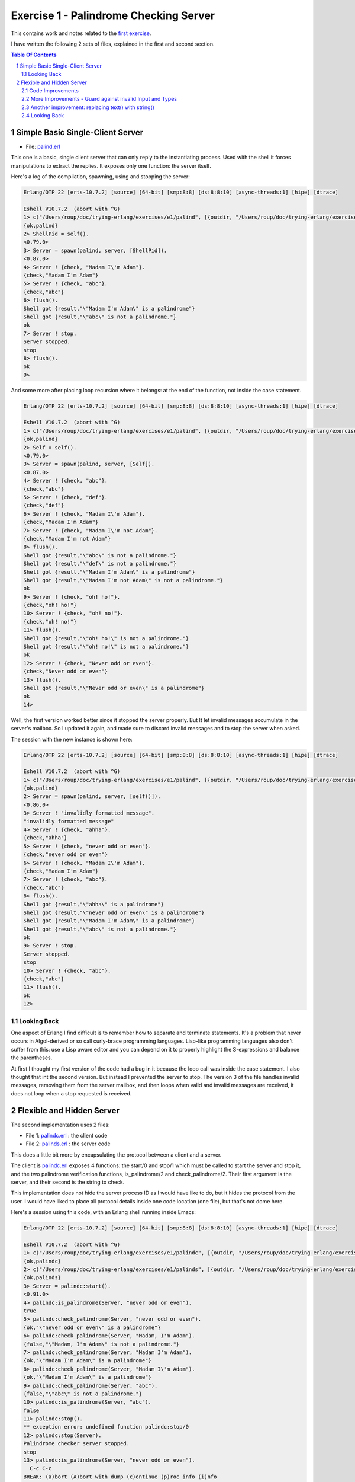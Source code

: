 =======================================
Exercise 1 - Palindrome Checking Server
=======================================


This contains work and notes related to the `first exercise`_.

I have written the following 2 sets of files, explained in the first and
second section.

.. contents::  **Table Of Contents**
.. sectnum::



Simple Basic Single-Client Server
=================================

- File: palind.erl_

This one is a basic, single client server that can
only reply to the instantiating process.  Used with the shell it forces
manipulations to extract the replies.  It exposes only one function: the
server itself.


Here's a log of the compilation, spawning, using and stopping the server:

.. code:: erlang

    Erlang/OTP 22 [erts-10.7.2] [source] [64-bit] [smp:8:8] [ds:8:8:10] [async-threads:1] [hipe] [dtrace]

    Eshell V10.7.2  (abort with ^G)
    1> c("/Users/roup/doc/trying-erlang/exercises/e1/palind", [{outdir, "/Users/roup/doc/trying-erlang/exercises/e1/"}]).
    {ok,palind}
    2> ShellPid = self().
    <0.79.0>
    3> Server = spawn(palind, server, [ShellPid]).
    <0.87.0>
    4> Server ! {check, "Madam I\'m Adam"}.
    {check,"Madam I'm Adam"}
    5> Server ! {check, "abc"}.
    {check,"abc"}
    6> flush().
    Shell got {result,"\"Madam I'm Adam\" is a palindrome"}
    Shell got {result,"\"abc\" is not a palindrome."}
    ok
    7> Server ! stop.
    Server stopped.
    stop
    8> flush().
    ok
    9>

And some more after placing loop recursion where it belongs: at the end of
the function, not inside the case statement.

.. code:: erlang

    Erlang/OTP 22 [erts-10.7.2] [source] [64-bit] [smp:8:8] [ds:8:8:10] [async-threads:1] [hipe] [dtrace]

    Eshell V10.7.2  (abort with ^G)
    1> c("/Users/roup/doc/trying-erlang/exercises/e1/palind", [{outdir, "/Users/roup/doc/trying-erlang/exercises/e1/"}]).
    {ok,palind}
    2> Self = self().
    <0.79.0>
    3> Server = spawn(palind, server, [Self]).
    <0.87.0>
    4> Server ! {check, "abc"}.
    {check,"abc"}
    5> Server ! {check, "def"}.
    {check,"def"}
    6> Server ! {check, "Madam I\'m Adam"}.
    {check,"Madam I'm Adam"}
    7> Server ! {check, "Madam I\'m not Adam"}.
    {check,"Madam I'm not Adam"}
    8> flush().
    Shell got {result,"\"abc\" is not a palindrome."}
    Shell got {result,"\"def\" is not a palindrome."}
    Shell got {result,"\"Madam I'm Adam\" is a palindrome"}
    Shell got {result,"\"Madam I'm not Adam\" is not a palindrome."}
    ok
    9> Server ! {check, "oh! ho!"}.
    {check,"oh! ho!"}
    10> Server ! {check, "oh! no!"}.
    {check,"oh! no!"}
    11> flush().
    Shell got {result,"\"oh! ho!\" is not a palindrome."}
    Shell got {result,"\"oh! no!\" is not a palindrome."}
    ok
    12> Server ! {check, "Never odd or even"}.
    {check,"Never odd or even"}
    13> flush().
    Shell got {result,"\"Never odd or even\" is a palindrome"}
    ok
    14>

.. _first exercise: https://www.futurelearn.com/courses/concurrent-programming-erlang/3/steps/488334
.. _palind.erl:     palind.erl


Well, the first version worked better since it stopped the server properly.
But It let invalid messages accumulate in the server's mailbox.
So I updated it again, and made sure to discard invalid messages and to stop
the server when asked.

The session with the new instance is shown here:

.. code:: erlang



    Erlang/OTP 22 [erts-10.7.2] [source] [64-bit] [smp:8:8] [ds:8:8:10] [async-threads:1] [hipe] [dtrace]

    Eshell V10.7.2  (abort with ^G)
    1> c("/Users/roup/doc/trying-erlang/exercises/e1/palind", [{outdir, "/Users/roup/doc/trying-erlang/exercises/e1/"}]).
    {ok,palind}
    2> Server = spawn(palind, server, [self()]).
    <0.86.0>
    3> Server ! "invalidly formatted message".
    "invalidly formatted message"
    4> Server ! {check, "ahha"}.
    {check,"ahha"}
    5> Server ! {check, "never odd or even"}.
    {check,"never odd or even"}
    6> Server ! {check, "Madam I\'m Adam"}.
    {check,"Madam I'm Adam"}
    7> Server ! {check, "abc"}.
    {check,"abc"}
    8> flush().
    Shell got {result,"\"ahha\" is a palindrome"}
    Shell got {result,"\"never odd or even\" is a palindrome"}
    Shell got {result,"\"Madam I'm Adam\" is a palindrome"}
    Shell got {result,"\"abc\" is not a palindrome."}
    ok
    9> Server ! stop.
    Server stopped.
    stop
    10> Server ! {check, "abc"}.
    {check,"abc"}
    11> flush().
    ok
    12>


Looking Back
------------

One aspect of Erlang I find difficult is to remember how to separate and
terminate statements.  It's a problem that never occurs in Algol-derived
or so call curly-brace programming languages.  Lisp-like programming languages
also don't suffer from this: use a Lisp aware editor and you can depend on it
to properly highlight the S-expressions and balance the parentheses.

At first I thought my first version of the code had a bug in it because the
loop call was inside the case statement.  I also thought that int the second
version.  But instead I prevented the server to stop.
The version 3 of the file handles invalid messages, removing them from the
server mailbox, and then loops when valid and invalid messages are received,
it does not loop when a stop requested is received.




Flexible and Hidden Server
==========================

The second implementation uses 2 files:

- File 1: palindc.erl_  : the client code
- File 2: palinds.erl_   : the server code

This  does a little bit more by encapsulating the protocol between a
client and a server.

The client is `palindc.erl`_ exposes 4 functions: the start/0 and stop/1
which must be called to start the server and stop it, and the two
palindrome verification functions, is_palindrome/2 and
check_palindrome/2.  Their first argument is the server, and their second
is the  string to check.

This implementation does not hide the server process ID as I would have like
to do, but it hides the protocol from the user.  I would have liked to place
all protocol details inside one code location (one file), but that's not dome
here.


Here's a session using this code, with an Erlang shell running inside Emacs:

.. code:: erlang

    Erlang/OTP 22 [erts-10.7.2] [source] [64-bit] [smp:8:8] [ds:8:8:10] [async-threads:1] [hipe] [dtrace]

    Eshell V10.7.2  (abort with ^G)
    1> c("/Users/roup/doc/trying-erlang/exercises/e1/palindc", [{outdir, "/Users/roup/doc/trying-erlang/exercises/e1/"}]).
    {ok,palindc}
    2> c("/Users/roup/doc/trying-erlang/exercises/e1/palinds", [{outdir, "/Users/roup/doc/trying-erlang/exercises/e1/"}]).
    {ok,palinds}
    3> Server = palindc:start().
    <0.91.0>
    4> palindc:is_palindrome(Server, "never odd or even").
    true
    5> palindc:check_palindrome(Server, "never odd or even").
    {ok,"\"never odd or even\" is a palindrome"}
    6> palindc:check_palindrome(Server, "Madam, I'm Adam").
    {false,"\"Madam, I'm Adam\" is not a palindrome."}
    7> palindc:check_palindrome(Server, "Madam I'm Adam").
    {ok,"\"Madam I'm Adam\" is a palindrome"}
    8> palindc:check_palindrome(Server, "Madam I\'m Adam").
    {ok,"\"Madam I'm Adam\" is a palindrome"}
    9> palindc:check_palindrome(Server, "abc").
    {false,"\"abc\" is not a palindrome."}
    10> palindc:is_palindrome(Server, "abc").
    false
    11> palindc:stop().
    ** exception error: undefined function palindc:stop/0
    12> palindc:stop(Server).
    Palindrome checker server stopped.
    stop
    13> palindc:is_palindrome(Server, "never odd or even").
      C-c C-c
    BREAK: (a)bort (A)bort with dump (c)ontinue (p)roc info (i)nfo
           (l)oaded (v)ersion (k)ill (D)b-tables (d)istribution
    a

    Process inferior-erlang finished


Code Improvements
-----------------

After the first implementation I did the following changes:

- Renamed the variable `Client` to `From`.  Both are valid, but the second is
  shorter and seems to be used more often in Erlang.  In an environment where
  everything is a communication channel link, `From` is probably a little more
  flexible.
- There was nothing preventing some other process from sending some answers
  back to the client, so I modified the protocol between palindc_ and palinds_
  such that the Pid of the server is part of the reply message, allowing the
  client to discard messages received from some other processes.

And then yet another change: adding a timeout in the client in case the server
was stopped.  The new code for the 2 functions is now:

.. code:: erlang

    is_palindrome(Server, Text) ->
        Server ! {self(), check, Text},
        receive
            {Server, {is_a_palindrome, _}}  -> true;
            {Server, {not_a_palindrome, _}} -> false;
            _Other                          -> {error, _Other}
        after 1000 -> {timeout, Text}     %% <- new!
        end.

    check_palindrome(Server, Text) ->
        Server ! {self(), check, Text},
        receive
            {Server, {is_a_palindrome,  Report}} -> {ok, Report};
            {Server, {not_a_palindrome, Report}} -> {false, Report};
            _Other                               -> {error, _Other}
        after 1000 -> {timeout, Text}     %% <- new!
        end.

I would have liked to specify a timeout as a constant somewhere, used in both
functions instead of being hard coded, but that'll be for later.  At least
now, calling these functions when the server is stopped will no longer hang
the caller.

Here's a session using this new code:

.. code:: erlang

    Erlang/OTP 22 [erts-10.7.2] [source] [64-bit] [smp:8:8] [ds:8:8:10] [async-threads:1] [hipe] [dtrace]

    Eshell V10.7.2  (abort with ^G)
    1> Server = palindc:start().
    <0.81.0>
    2> palindc:is_palindrome(Server, "abba").
    true
    3> palindc:check_palindrome(Server, "abba").
    {ok,"\"abba\" is a palindrome"}
    4> palindc:check_palindrome(Server, "abbacus").
    {false,"\"abbacus\" is not a palindrome."}
    5> palindc:stop(Server).
    Palindrome checker server stopped.
    stop
    6> palindc:check_palindrome(Server, "abbacus").
    {timeout,"abbacus"}
    7> palindc:is_palindrome(Server, "abba").
    {timeout,"abba"}
    8>

The calls at 6 and 7 are done while the server is stopped, so the returned
value indicates a timeout.

Now lets see what happens if I send an invalid message, not handled by the
code:

.. code:: erlang

    9> f(Server).
    ok
    10> Server = palindc:start().
    <0.92.0>
    11> palindc:is_palindrome(Server, 1.0).
    =ERROR REPORT==== 24-Jun-2020::12:02:10.566701 ===
    Error in process <0.92.0> with exit value:
    {function_clause,[{lists,'-filter/2-lc$^0/1-0-',
                             [1.0],
                             [{file,"lists.erl"},{line,1286}]},
                      {palinds,palindrome_check,1,
                               [{file,"/Users/roup/doc/trying-erlang/exercises/e1/palinds.erl"},
                                {line,34}]},
                      {palinds,loop,0,
                               [{file,"/Users/roup/doc/trying-erlang/exercises/e1/palinds.erl"},
                                {line,20}]}]}

    {timeout,1.0}
    12> palindc:is_palindrome(Server, "abba").
    {timeout,"abba"}
    13>

First I forget Server to be able to re-bind it.
Then I send it a float instead of a string.  That generates a dump trace: the
server crashed!  Then, without re-starting the server, I issue another
request, and then it times out, as expected.  Good.

Now the server, or the client, should reject invalid data.  That's for later.


More Improvements - Guard against invalid Input and Types
---------------------------------------------------------

The previous version accepted any input.  It was possible to pass a float
value instead of a string.  So I added a guard to check if the input is a
list. I would have liked to use a BIF predicate that checks for a string,
(something like `is_string`) but unfortunately Erlang does not support
something like that.

Then I added type specifications. For that, I first wanted to see if I could
run TypEr to infer the types and get me the first list. I ran typer from a
bash shell but that failed.

So I read the section titled
`Type Specifications and Erlang - PLTs Are The Best Sandwiches`_
from Fred Hébert's `Learn You Some Erlang for Great Good`_.  This explains
that you must first built Dialyzer's PLT (Persistent Lookup Table), so I did
and then typer worked fine.


.. _Learn You Some Erlang for Great Good: https://learnyousomeerlang.com
.. _Type Specifications and Erlang - PLTs Are The Best Sandwiches: https://learnyousomeerlang.com/dialyzer#plt


.. code:: shell

    >Pierres-iMac@Wed Jun 24@16:21:03[~/doc/trying-erlang/exercises/e1]
    > typer palinds.erl

    %% File: "palinds.erl"
    %% -------------------
    -spec loop() -> {'ok','stopped'}.
    -spec quoted(text()) -> text().
    -spec palindrome_check(text()) -> boolean().
    -spec to_small([any()]) -> text().
    -spec rem_punct(text()) -> text().
    >Pierres-iMac@Wed Jun 24@16:21:11[~/doc/trying-erlang/exercises/e1]
    > typer palindc.erl

    %% File: "palindc.erl"
    %% -------------------
    -spec start() -> pid().
    -spec stop(pid()) -> 'ok'.
    -spec is_palindrome(pid(),text()) -> boolean() | {'error',text()} | {'timeout',t
    -spec check_palindrome(pid(),text()) -> {'error',_} | {'false',text()} | {'ok',t
    {'timeout',text()}.
    >Pierres-iMac@Wed Jun 24@16:22:49[~/doc/trying-erlang/exercises/e1]
    >

I added something similar but also provided a type called ``text()`` that is a
list of ``char()``.

So , for instance the code for the two client functions now has a type
spec and a guard:

.. code:: erlang

    %% Types
    -type(text() :: [char()]).

    -spec is_palindrome(pid(), text()) ->
              boolean() | {'error', text()} | {'timeout',text()}.

    is_palindrome(Server, Text) when is_list(Text)  ->
        Server ! {self(), check, Text},
        receive
            {Server, {is_a_palindrome, _}}  -> true;
            {Server, {not_a_palindrome, _}} -> false;
            _Other                          -> {error, _Other}
        after 1000 -> {timeout, Text}
        end.


    -spec check_palindrome(pid(),text()) ->
              {'error',_} | {'false',text()} | {'ok',text()} | {'timeout',text()}.

    check_palindrome(Server, Text) when is_list(Text) ->
        Server ! {self(), check, Text},
        receive
            {Server, {is_a_palindrome,  Report}} -> {ok, Report};
            {Server, {not_a_palindrome, Report}} -> {false, Report};
            _Other                               -> {error, _Other}
        after 1000 -> {timeout, Text}
        end.

Trying to pass 1.0 to a function is intercepted right at the call, it does not
percolate up to the server to make it crash.  I also sent text that includes
non-ASCII characters:

.. code:: erlang::

    1> Server = palindc:start().
    <0.81.0>
    2> palindc:is_palindrome(1.0).
    ** exception error: undefined function palindc:is_palindrome/1
    3> palindc:is_palindrome(Server, 1.0).
    palindc:is_palindrome(Server, 1.0).
    ** exception error: no function clause matching palindc:is_palindrome(<0.81.0>,1.0) (/Users/roup/doc/trying-erlang/exercises/e1/palindc.erl, line 31)
    4> palindc:is_palindrome(Server, "abc").
    false
    5> palindc:is_palindrome(Server, "abba").
    true
    6> palindc:is_palindrome(Server, "a∫∫a").
    true
    7> palindc:is_palindrome(Server, "a∫ ΩΩ ∫a").
    true
    8> palindc:check_palindrome(Server, "a∫ ΩΩ ∫a").
    {ok,[34,97,8747,32,937,937,32,8747,97,34,32,105,115,32,97,
         32,112,97,108,105,110,100,114,111,109,101]}
    9> palindc:stop(Server).
    ok
    10>

Another improvement: replacing text() with string()
---------------------------------------------------

The ``string()`` type is one of the built-in type specifiers.  So instead of
having to define it as I had done with ``text()``, I now use ``string()``.



Looking Back
------------

The user of this code must be aware that calling palindc:is_palindrome() and
palindc:check_palindrome() *must* be done while their server is running.
Otherwise, as shown after I stopped the server, their call just hang.

I' would have liked to find a way to detect that their server is not running
and if it was not these functions would spawn the server.  Ideally, the
functions would also have the ability to hold the PID of their server so the
user would not have to know about them.  That might not be the way of thinking
in Erlang.  I'm not sure.


Over time I have found that distribution of logic increases the probability of
making errors.  Using a build system that is able to detect mismatches in the
protocol also helps.  Back in the 90's I built a complete network management
system with it's own management protocol in C++ with an embedded pseudo mini
language using specialized comments and the C pre-processor.  The complete
protocol was based on binary data structure and types were known and checked
both statically and also dynamically at some gates in the system.  That made
creating data structure a little bit more painful because of the extra code
required to annotate the C data structures, but that really paid off.  Over 15
years of this system being deployed in the field we never had 1 bug detected
on protocol mismatch.

I'd like to be able to find a way to do this with a BEAM system.  At this
point I don't see how this can be done.  Hopefully I'll learn how to do it in
Erlang later in my readings and in this course.

.. _palindc:
.. _palindc.erl: palindc.erl
.. _palinds:
.. _palinds.erl: palinds.erl


..
   -----------------------------------------------------------------------------
